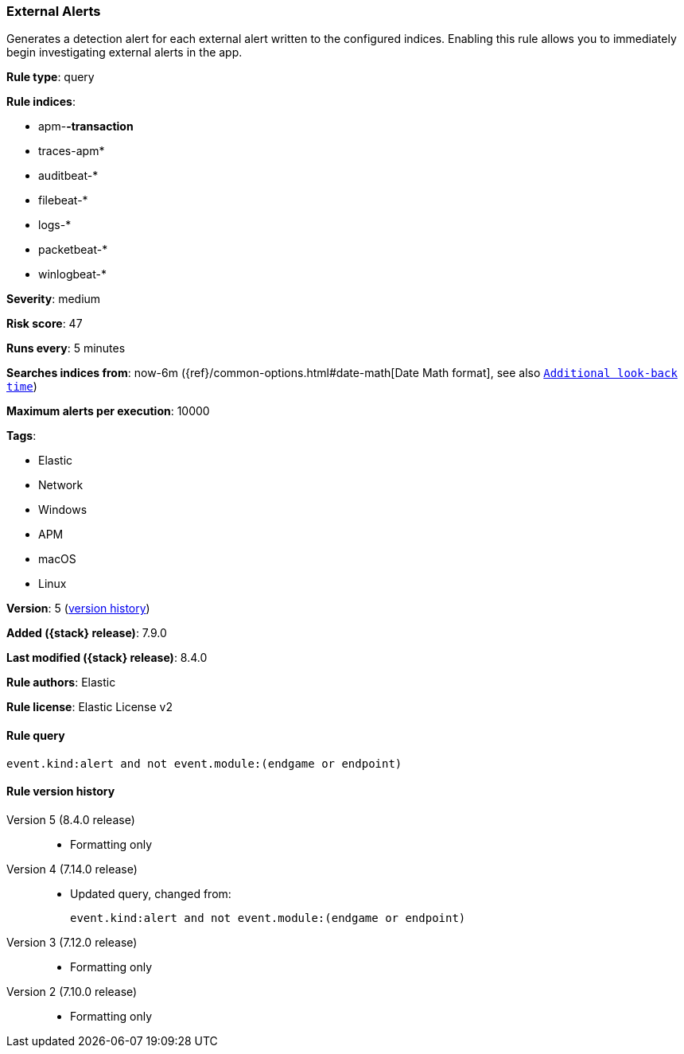 [[external-alerts]]
=== External Alerts

Generates a detection alert for each external alert written to the configured indices. Enabling this rule allows you to immediately begin investigating external alerts in the app.

*Rule type*: query

*Rule indices*:

* apm-*-transaction*
* traces-apm*
* auditbeat-*
* filebeat-*
* logs-*
* packetbeat-*
* winlogbeat-*

*Severity*: medium

*Risk score*: 47

*Runs every*: 5 minutes

*Searches indices from*: now-6m ({ref}/common-options.html#date-math[Date Math format], see also <<rule-schedule, `Additional look-back time`>>)

*Maximum alerts per execution*: 10000

*Tags*:

* Elastic
* Network
* Windows
* APM
* macOS
* Linux

*Version*: 5 (<<external-alerts-history, version history>>)

*Added ({stack} release)*: 7.9.0

*Last modified ({stack} release)*: 8.4.0

*Rule authors*: Elastic

*Rule license*: Elastic License v2

==== Rule query


[source,js]
----------------------------------
event.kind:alert and not event.module:(endgame or endpoint)
----------------------------------


[[external-alerts-history]]
==== Rule version history

Version 5 (8.4.0 release)::
* Formatting only

Version 4 (7.14.0 release)::
* Updated query, changed from:
+
[source, js]
----------------------------------
event.kind:alert and not event.module:(endgame or endpoint)
----------------------------------

Version 3 (7.12.0 release)::
* Formatting only

Version 2 (7.10.0 release)::
* Formatting only

